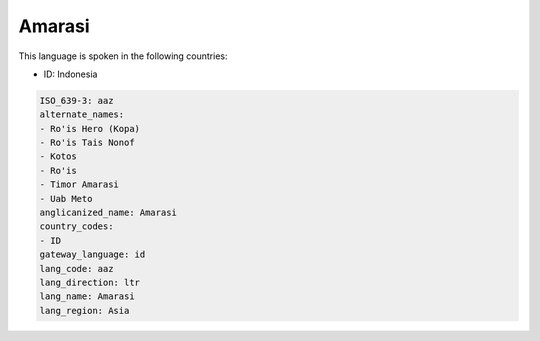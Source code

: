 .. _aaz:

Amarasi
=======

This language is spoken in the following countries:

* ID: Indonesia

.. code-block:: yaml

    ISO_639-3: aaz
    alternate_names:
    - Ro'is Hero (Kopa)
    - Ro'is Tais Nonof
    - Kotos
    - Ro'is
    - Timor Amarasi
    - Uab Meto
    anglicanized_name: Amarasi
    country_codes:
    - ID
    gateway_language: id
    lang_code: aaz
    lang_direction: ltr
    lang_name: Amarasi
    lang_region: Asia
    
